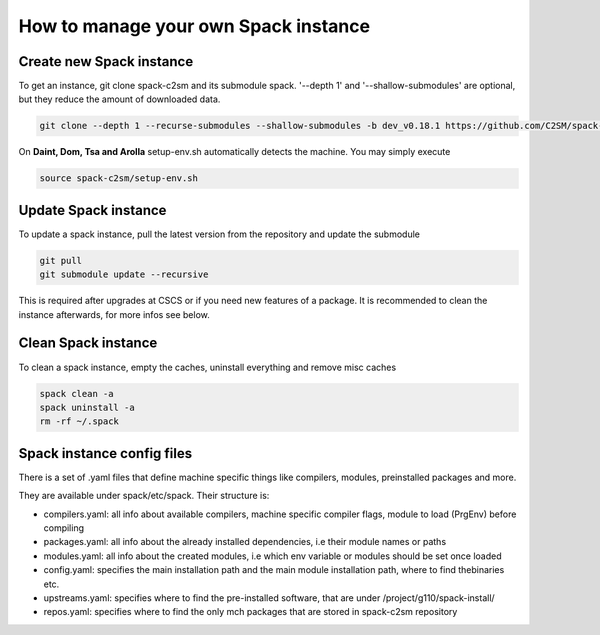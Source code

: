 How to manage your own Spack instance
========================================

Create new Spack instance
----------------------------------

To get an instance, git clone spack-c2sm and its submodule spack.
'--depth 1' and '--shallow-submodules' are optional, but they reduce the amount of downloaded data.

.. code-block:: bash

    git clone --depth 1 --recurse-submodules --shallow-submodules -b dev_v0.18.1 https://github.com/C2SM/spack-c2sm.git

On **Daint, Dom, Tsa and Arolla** setup-env.sh automatically detects the machine. You may simply execute

.. code-block:: bash

    source spack-c2sm/setup-env.sh

Update Spack instance
----------------------
To update a spack instance, pull the latest version from the repository and update the submodule

.. code-block:: bash


  git pull
  git submodule update --recursive

This is required after upgrades at CSCS or if you need new features of a package.
It is recommended to clean the instance afterwards, for more infos
see below.

Clean Spack instance
-----------------------
To clean a spack instance, empty the caches, uninstall everything and remove misc caches

.. code-block:: bash

  spack clean -a
  spack uninstall -a
  rm -rf ~/.spack

Spack instance config files
------------------------------
There is a set of .yaml files that define machine specific things like compilers, modules, preinstalled packages
and more.

They are available under spack/etc/spack. Their structure is:

* compilers.yaml: all info about available compilers, machine specific compiler flags, module to load (PrgEnv) before compiling
* packages.yaml: all info about the already installed dependencies, i.e their module names or paths
* modules.yaml: all info about the created modules, i.e which env variable or modules should be set once loaded
* config.yaml: specifies the main installation path and the main module installation path, where to find thebinaries etc.
* upstreams.yaml: specifies where to find the pre-installed software, that are under /project/g110/spack-install/
* repos.yaml: specifies where to find the only mch packages that are stored in spack-c2sm repository

